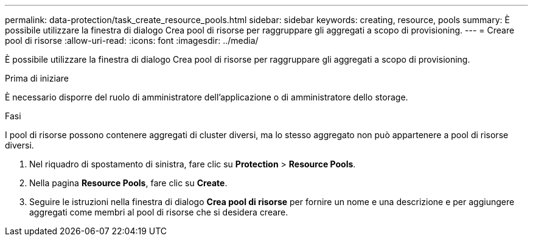---
permalink: data-protection/task_create_resource_pools.html 
sidebar: sidebar 
keywords: creating, resource, pools 
summary: È possibile utilizzare la finestra di dialogo Crea pool di risorse per raggruppare gli aggregati a scopo di provisioning. 
---
= Creare pool di risorse
:allow-uri-read: 
:icons: font
:imagesdir: ../media/


[role="lead"]
È possibile utilizzare la finestra di dialogo Crea pool di risorse per raggruppare gli aggregati a scopo di provisioning.

.Prima di iniziare
È necessario disporre del ruolo di amministratore dell'applicazione o di amministratore dello storage.

.Fasi
I pool di risorse possono contenere aggregati di cluster diversi, ma lo stesso aggregato non può appartenere a pool di risorse diversi.

. Nel riquadro di spostamento di sinistra, fare clic su *Protection* > *Resource Pools*.
. Nella pagina *Resource Pools*, fare clic su *Create*.
. Seguire le istruzioni nella finestra di dialogo *Crea pool di risorse* per fornire un nome e una descrizione e per aggiungere aggregati come membri al pool di risorse che si desidera creare.


